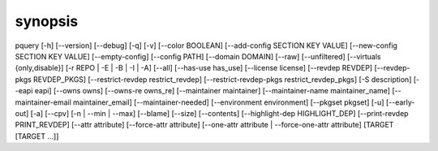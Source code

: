 synopsis
========

pquery [-h] [--version] [--debug] [-q] [-v] [--color BOOLEAN] [--add-config SECTION KEY VALUE] [--new-config SECTION KEY VALUE] [--empty-config] [--config PATH] [--domain DOMAIN] [--raw] [--unfiltered] [--virtuals {only,disable}] [-r REPO | -E | -B | -I | -A] [--all] [--has-use has_use] [--license license] [--revdep REVDEP] [--revdep-pkgs REVDEP_PKGS] [--restrict-revdep restrict_revdep] [--restrict-revdep-pkgs restrict_revdep_pkgs] [-S description] [--eapi eapi] [--owns owns] [--owns-re owns_re] [--maintainer maintainer] [--maintainer-name maintainer_name] [--maintainer-email maintainer_email] [--maintainer-needed] [--environment environment] [--pkgset pkgset] [-u] [--early-out] [-a] [--cpv] [-n | --min | --max] [--blame] [--size] [--contents] [--highlight-dep HIGHLIGHT_DEP] [--print-revdep PRINT_REVDEP] [--attr attribute] [--force-attr attribute] [--one-attr attribute | --force-one-attr attribute] [TARGET [TARGET ...]]